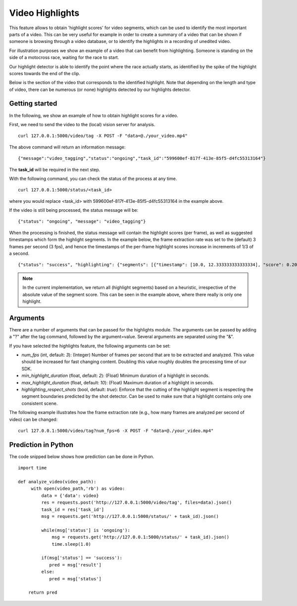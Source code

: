 Video Highlights
====================
This feature allows to obtain 'highlight scores' for video segments, which can be used to identify the most important parts of a video. This can be very useful for example in order to create a summary of a video that can be shown if someone is browsing through a video database, or to identify the highlights in a recording of unedited video.

For illustration purposes we show an example of a video that can benefit from highlighting. Someone is standing on the side of a motocross race, waiting for the race to start. 


.. raw:: html
    
    <div style="display: flex; justify-content: center;">
    <video controls src="_static/video_highlight_motostart.mp4" width="50%"></video>
    </div>


Our highlight detector is able to identify the point where the race actually starts, as identified by the spike of the highlight scores towards the end of the clip. 

.. image::
   _static/video_highlight_motostart_score.png
   :width: 50%
   :align: center
   

Below is the section of the video that corresponds to the identified highlight. Note that depending on the length and type of video, there can be numerous (or none) highlights detected by our highlights detector.
   
   
.. image::
   _static/video_highlight_motostart_shot.gif
   :width: 50%
   :align: center

Getting started
---------------

In the following, we show an example of how to obtain highlight scores for a video.

First, we need to send the video to the (local) vision server for analysis.
::

  curl 127.0.0.1:5000/video/tag -X POST -F "data=@./your_video.mp4"

The above command will return an information message:
::

  {"message":"video_tagging","status":"ongoing","task_id":"599600ef-817f-413e-85f5-d4fc55313164"}

The **task_id** will be required in the next step.
  

With the following command, you can check the status of the process at any time. 
::
  
  curl 127.0.0.1:5000/status/<task_id>
  
where you would replace <task_id> with 599600ef-817f-413e-85f5-d4fc55313164 in the example above. 

If the video is still being processed, the status message will be:
::
  
  {"status": "ongoing", "message": "video_tagging"}
  
When the processing is finished, the status message will contain the highlight scores (per frame), as well as suggested timestamps which form the highlight segments. In the example below, the frame extraction rate was set to the (default) 3 frames per second (3 fps), and hence the timestamps of the per-frame highlight scores increase in increments of 1/3 of a second.
::
  
  {"status": "success", "highlighting": {"segments": [{"timestamp": [10.0, 12.333333333333334], "score": 0.20445691049098969}, {"timestamp": [3.6666666666666665, 8.333333333333334], "score": -0.2019532024860382}, {"timestamp": [0.0, 3.3333333333333335], "score": -0.20677834749221802}], "scores": [[0.0, -0.1992284506559372], [0.3333333333333333, -0.20936289429664612], [0.6666666666666666, -0.20502197742462158], [1.0, -0.20870591700077057], [1.3333333333333333, -0.2060716450214386], [1.6666666666666667, -0.20339933037757874], [2.0, -0.2079032063484192], [2.3333333333333335, -0.2217179536819458], [2.6666666666666665, -0.22511234879493713], [3.0, -0.22476939857006073], [3.3333333333333335, -0.22366167604923248], [3.6666666666666665, -0.2187650054693222], [4.0, -0.22058136761188507], [4.333333333333333, -0.21972207725048065], [4.666666666666667, -0.2137240320444107], [5.0, -0.21092268824577332], [5.333333333333333, -0.20621028542518616], [5.666666666666667, -0.1963074952363968], [6.0, -0.19618019461631775], [6.333333333333333, -0.20195922255516052], [6.666666666666667, -0.20934005081653595], [7.0, -0.19561068713665009], [7.333333333333333, -0.1895851492881775], [7.666666666666667, -0.17658250033855438], [8.0, -0.16593295335769653], [8.333333333333334, -0.16475892066955566], [8.666666666666666, -0.14341069757938385], [9.0, -0.11771498620510101], [9.333333333333334, -0.0556693896651268], [9.666666666666666, 0.01879364624619484], [10.0, 0.08431927114725113], [10.333333333333334, 0.13425672054290771], [10.666666666666666, 0.20124955475330353], [11.0, 0.19689522683620453], [11.333333333333334, 0.2272009700536728], [11.666666666666666, 0.24720890820026398], [12.0, 0.2757335305213928], [12.333333333333334, 0.2994374632835388]]}}


.. note::
    
    In the current implementation, we return all (highlight segments) based on a heuristic, irrespective of the absolute value of the segment score. This can be seen in the example above, where there really is only one highlight.
    
    

Arguments
----------

There are a number of arguments that can be passed for the highlights module. The arguments can be passed by adding a "?" after the tag command, followed by the argument=value. Several arguments are separated using the "&". 

If you have selected the highlights feature, the following arguments can be set:

* *num_fps* (int, default: *3*): (Integer) Number of frames per second that are to be extracted and analyzed. This value should be increased for fast changing content. Doubling this value roughly doubles the processing time of our SDK.
* *min_highlight_duration* (float, default: *2*): (Float) Minimum duration of a highlight in seconds. 
* *max_highlight_duration* (float, default: *10*): (Float) Maximum duration of a highlight in seconds. 
* *highlighting_respect_shots* (bool, default: *true*): Enforce that the cutting of the highlight segment is respecting the segment boundaries predicted by the shot detector. Can be used to make sure that a highlight contains only one consistent scene. 


The following example illustrates how the frame extraction rate (e.g., how many frames are analyzed per second of video) can be changed:
::
  
  curl 127.0.0.1:5000/video/tag?num_fps=6 -X POST -F "data=@./your_video.mp4"
  

Prediction in Python
---------------------

The code snipped below shows how prediction can be done in Python.

::

    import time
    
    def analyze_video(video_path):
         with open(video_path,'rb') as video:
             data = {'data': video}
             res = requests.post('http://127.0.0.1:5000/video/tag', files=data).json()
             task_id = res['task_id']
             msg = requests.get('http://127.0.0.1:5000/status/' + task_id).json()
             
             while(msg['status'] is 'ongoing'):
                 msg = requests.get('http://127.0.0.1:5000/status/' + task_id).json()
                 time.sleep(1.0)
                 
             if(msg['status'] == 'success'):
                pred = msg['result']
             else:
                pred = msg['status']
        
        return pred





  
